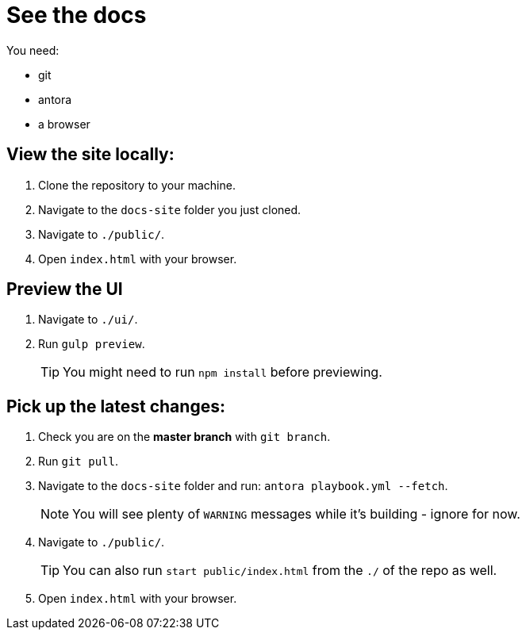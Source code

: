 = See the docs

You need:

* git
* antora
* a browser

== View the site locally:

. Clone the repository to your machine.
. Navigate to the `docs-site` folder you just cloned.
. Navigate to `./public/`.
. Open `index.html` with your browser.



== Preview the UI

. Navigate to `./ui/`.
. Run `gulp preview`.
+
TIP: You might need to run `npm install` before previewing.
+


== Pick up the latest changes:

. Check you are on the *master branch* with `git branch`.
. Run `git pull`.
. Navigate to the `docs-site` folder and run: `antora playbook.yml --fetch`.
+
NOTE: You will see plenty of `WARNING` messages while it's building - ignore for now. 
+

[start=2]
. Navigate to `./public/`.
+
TIP: You can also run `start public/index.html` from the `./` of the repo as well.
+

[start=3]
. Open `index.html` with your browser.